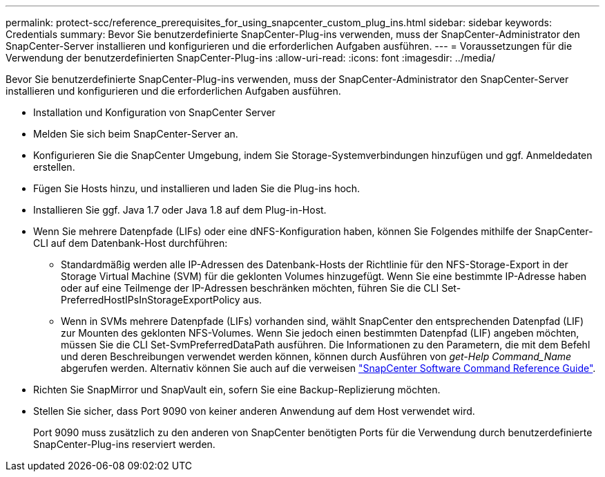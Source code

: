 ---
permalink: protect-scc/reference_prerequisites_for_using_snapcenter_custom_plug_ins.html 
sidebar: sidebar 
keywords: Credentials 
summary: Bevor Sie benutzerdefinierte SnapCenter-Plug-ins verwenden, muss der SnapCenter-Administrator den SnapCenter-Server installieren und konfigurieren und die erforderlichen Aufgaben ausführen. 
---
= Voraussetzungen für die Verwendung der benutzerdefinierten SnapCenter-Plug-ins
:allow-uri-read: 
:icons: font
:imagesdir: ../media/


[role="lead"]
Bevor Sie benutzerdefinierte SnapCenter-Plug-ins verwenden, muss der SnapCenter-Administrator den SnapCenter-Server installieren und konfigurieren und die erforderlichen Aufgaben ausführen.

* Installation und Konfiguration von SnapCenter Server
* Melden Sie sich beim SnapCenter-Server an.
* Konfigurieren Sie die SnapCenter Umgebung, indem Sie Storage-Systemverbindungen hinzufügen und ggf. Anmeldedaten erstellen.
* Fügen Sie Hosts hinzu, und installieren und laden Sie die Plug-ins hoch.
* Installieren Sie ggf. Java 1.7 oder Java 1.8 auf dem Plug-in-Host.
* Wenn Sie mehrere Datenpfade (LIFs) oder eine dNFS-Konfiguration haben, können Sie Folgendes mithilfe der SnapCenter-CLI auf dem Datenbank-Host durchführen:
+
** Standardmäßig werden alle IP-Adressen des Datenbank-Hosts der Richtlinie für den NFS-Storage-Export in der Storage Virtual Machine (SVM) für die geklonten Volumes hinzugefügt. Wenn Sie eine bestimmte IP-Adresse haben oder auf eine Teilmenge der IP-Adressen beschränken möchten, führen Sie die CLI Set-PreferredHostIPsInStorageExportPolicy aus.
** Wenn in SVMs mehrere Datenpfade (LIFs) vorhanden sind, wählt SnapCenter den entsprechenden Datenpfad (LIF) zur Mounten des geklonten NFS-Volumes. Wenn Sie jedoch einen bestimmten Datenpfad (LIF) angeben möchten, müssen Sie die CLI Set-SvmPreferredDataPath ausführen.
Die Informationen zu den Parametern, die mit dem Befehl und deren Beschreibungen verwendet werden können, können durch Ausführen von _get-Help Command_Name_ abgerufen werden. Alternativ können Sie auch auf die verweisen https://library.netapp.com/ecm/ecm_download_file/ECMLP2886206["SnapCenter Software Command Reference Guide"^].


* Richten Sie SnapMirror und SnapVault ein, sofern Sie eine Backup-Replizierung möchten.
* Stellen Sie sicher, dass Port 9090 von keiner anderen Anwendung auf dem Host verwendet wird.
+
Port 9090 muss zusätzlich zu den anderen von SnapCenter benötigten Ports für die Verwendung durch benutzerdefinierte SnapCenter-Plug-ins reserviert werden.


